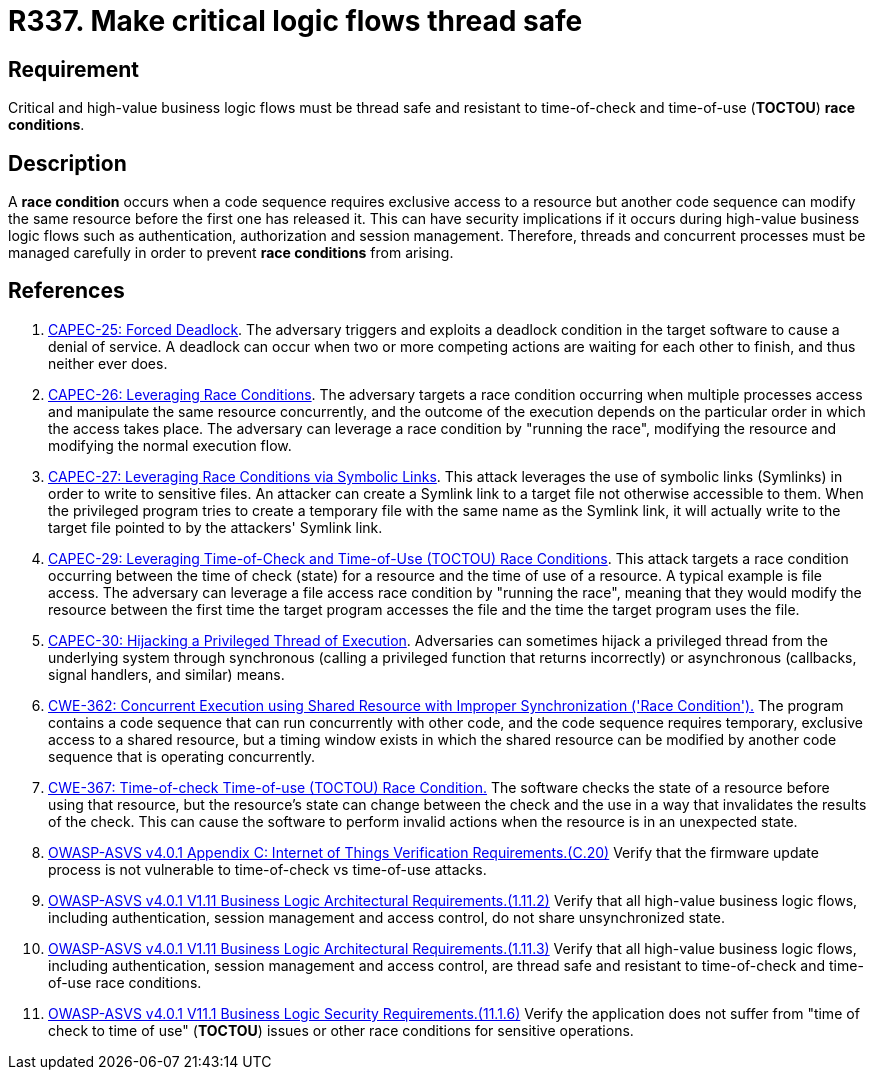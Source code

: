 :slug: rules/337/
:category: source
:description: This requirement establishes the importance of safely managing threads to avoid race conditions, especially in critical business logic flows.
:keywords: Thread, Safe, Race, Condition, ASVS, CAPEC, CWE, Rules, Ethical Hacking, Pentesting
:rules: yes

= R337. Make critical logic flows thread safe

== Requirement

Critical and high-value business logic flows must be thread safe and resistant
to time-of-check and time-of-use (*TOCTOU*) **race conditions**.

== Description

A **race condition** occurs when a code sequence requires exclusive access to a
resource but another code sequence can modify the same resource before the
first one has released it.
This can have security implications if it occurs during high-value business
logic flows such as authentication, authorization and session management.
Therefore, threads and concurrent processes must be managed carefully in order
to prevent **race conditions** from arising.

== References

. [[r1]] link:http://capec.mitre.org/data/definitions/25.html[CAPEC-25: Forced Deadlock].
The adversary triggers and exploits a deadlock condition in the target software
to cause a denial of service.
A deadlock can occur when two or more competing actions are waiting for each
other to finish,
and thus neither ever does.

. [[r2]] link:http://capec.mitre.org/data/definitions/26.html[CAPEC-26: Leveraging Race Conditions].
The adversary targets a race condition occurring when multiple processes access
and manipulate the same resource concurrently,
and the outcome of the execution depends on the particular order in which the
access takes place.
The adversary can leverage a race condition by "running the race",
modifying the resource and modifying the normal execution flow.

. [[r3]] link:http://capec.mitre.org/data/definitions/27.html[CAPEC-27: Leveraging Race Conditions via Symbolic Links].
This attack leverages the use of symbolic links (Symlinks) in order to write to
sensitive files.
An attacker can create a Symlink link to a target file not otherwise accessible
to them.
When the privileged program tries to create a temporary file with the same name
as the Symlink link,
it will actually write to the target file pointed to by the attackers' Symlink
link.

. [[r4]] link:http://capec.mitre.org/data/definitions/29.html[CAPEC-29: Leveraging Time-of-Check and Time-of-Use (TOCTOU) Race Conditions].
This attack targets a race condition occurring between the time of check
(state) for a resource and the time of use of a resource.
A typical example is file access.
The adversary can leverage a file access race condition by "running the race",
meaning that they would modify the resource between the first time the target
program accesses the file and the time the target program uses the file.

. [[r5]] link:http://capec.mitre.org/data/definitions/30.html[CAPEC-30: Hijacking a Privileged Thread of Execution].
Adversaries can sometimes hijack a privileged thread from the underlying system
through synchronous (calling a privileged function that returns incorrectly)
or asynchronous (callbacks, signal handlers, and similar) means.

. [[r6]] link:https://cwe.mitre.org/data/definitions/362.html[CWE-362: Concurrent Execution using Shared Resource with
Improper Synchronization ('Race Condition').]
The program contains a code sequence that can run concurrently with other code,
and the code sequence requires temporary, exclusive access to a shared
resource,
but a timing window exists in which the shared resource can be modified by
another code sequence that is operating concurrently.

. [[r7]] link:https://cwe.mitre.org/data/definitions/367.html[CWE-367: Time-of-check Time-of-use (TOCTOU) Race Condition.]
The software checks the state of a resource before using that resource,
but the resource's state can change between the check and the use in a way that
invalidates the results of the check.
This can cause the software to perform invalid actions when the resource is in
an unexpected state.

. [[r8]] link:https://owasp.org/www-project-application-security-verification-standard/[OWASP-ASVS v4.0.1
Appendix C: Internet of Things Verification Requirements.(C.20)]
Verify that the firmware update process is not vulnerable to time-of-check vs
time-of-use attacks.

. [[r9]] link:https://owasp.org/www-project-application-security-verification-standard/[OWASP-ASVS v4.0.1
V1.11 Business Logic Architectural Requirements.(1.11.2)]
Verify that all high-value business logic flows,
including authentication, session management and access control,
do not share unsynchronized state.

. [[r10]] link:https://owasp.org/www-project-application-security-verification-standard/[OWASP-ASVS v4.0.1
V1.11 Business Logic Architectural Requirements.(1.11.3)]
Verify that all high-value business logic flows,
including authentication, session management and access control,
are thread safe and resistant to time-of-check and time-of-use race conditions.

. [[r11]] link:https://owasp.org/www-project-application-security-verification-standard/[OWASP-ASVS v4.0.1
V11.1 Business Logic Security Requirements.(11.1.6)]
Verify the application does not suffer from "time of check to time of use"
(*TOCTOU*) issues or other race conditions for sensitive operations.
